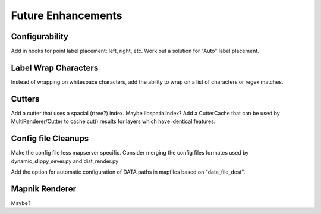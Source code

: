 Future Enhancements
=====================

Configurability
-----------------
Add in hooks for point label placement: left, right, etc.
Work out a solution for "Auto" label placement.

Label Wrap Characters
----------------------
Instead of wrapping on whitespace characters, add the ability
to wrap on a list of characters or regex matches.

Cutters
-------------
Add a cutter that uses a spacial (rtree?) index. Maybe libspatialindex?
Add a CutterCache that can be used by MultiRenderer/Cutter to cache cut() results for layers which have identical features.

Config file Cleanups
---------------------
Make the config file less mapserver specific. Consider merging the config files formates used by dynamic_slippy_sever.py and dist_render.py

Add the option for automatic configuration of DATA paths in mapfiles based on "data_file_dest".

Mapnik Renderer
-----------------
Maybe?

